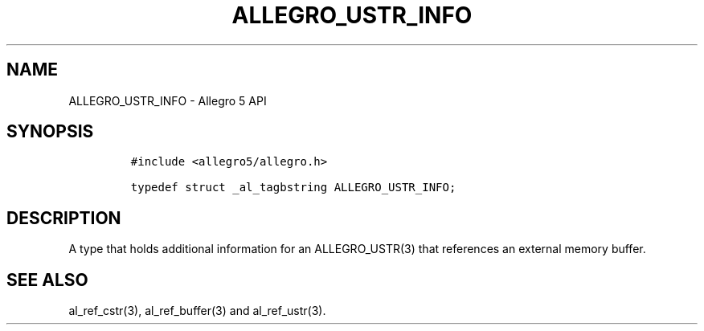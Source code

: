 .\" Automatically generated by Pandoc 2.11.4
.\"
.TH "ALLEGRO_USTR_INFO" "3" "" "Allegro reference manual" ""
.hy
.SH NAME
.PP
ALLEGRO_USTR_INFO - Allegro 5 API
.SH SYNOPSIS
.IP
.nf
\f[C]
#include <allegro5/allegro.h>

typedef struct _al_tagbstring ALLEGRO_USTR_INFO;
\f[R]
.fi
.SH DESCRIPTION
.PP
A type that holds additional information for an ALLEGRO_USTR(3) that
references an external memory buffer.
.SH SEE ALSO
.PP
al_ref_cstr(3), al_ref_buffer(3) and al_ref_ustr(3).
